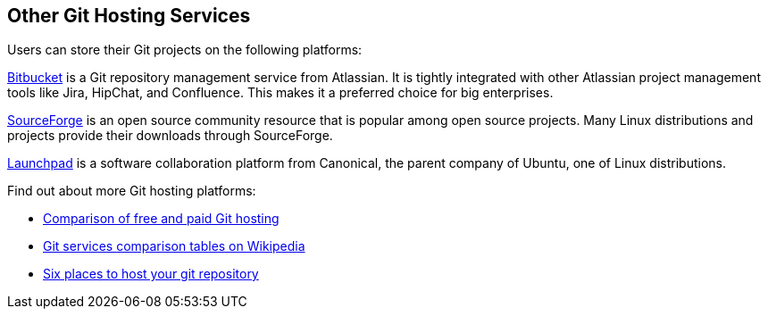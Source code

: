 [id='con_other-git-hosting-services']

== Other Git Hosting Services

Users can store their Git projects on the following platforms:

link:https://bitbucket.org/product[Bitbucket] is a Git repository management service from Atlassian. It is tightly integrated with other Atlassian project management tools like Jira, HipChat, and Confluence. This makes it a preferred choice for big enterprises.

link:https://sourceforge.net/[SourceForge] is an open source community resource that is popular among open source projects. Many Linux distributions and projects provide their downloads through SourceForge.

link:https://launchpad.net/[Launchpad] is a software collaboration platform from Canonical, the parent company of Ubuntu, one of Linux distributions.

Find out about more Git hosting platforms:

* link:http://comparegithosting.com/[Comparison of free and paid Git hosting]

* link:https://en.wikipedia.org/wiki/Comparison_of_source-code-hosting_facilities[Git services comparison tables on Wikipedia]

* link:https://opensource.com/article/18/8/github-alternatives[Six places to host your git repository]
